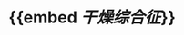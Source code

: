 :PROPERTIES:
:ID:	6223DEEB-7886-4FAA-B4EA-8D76DA01A371
:END:

#+ALIAS: 原发性干燥综合征

* {{embed [[干燥综合征]]}}